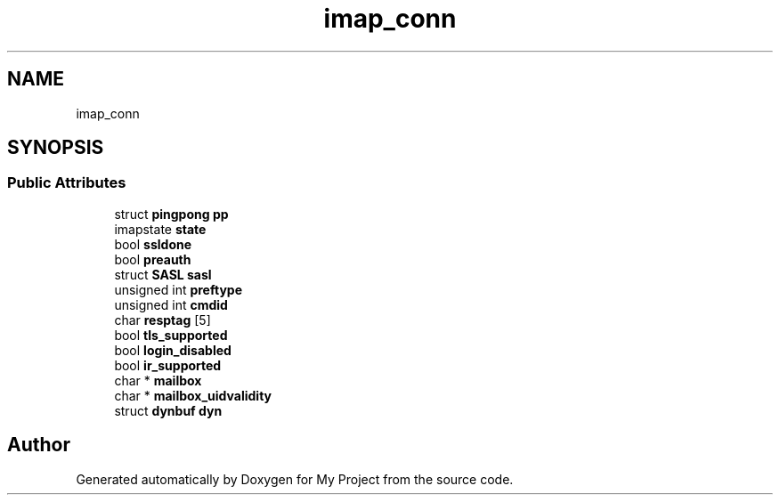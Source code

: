 .TH "imap_conn" 3 "Wed Feb 1 2023" "Version Version 0.0" "My Project" \" -*- nroff -*-
.ad l
.nh
.SH NAME
imap_conn
.SH SYNOPSIS
.br
.PP
.SS "Public Attributes"

.in +1c
.ti -1c
.RI "struct \fBpingpong\fP \fBpp\fP"
.br
.ti -1c
.RI "imapstate \fBstate\fP"
.br
.ti -1c
.RI "bool \fBssldone\fP"
.br
.ti -1c
.RI "bool \fBpreauth\fP"
.br
.ti -1c
.RI "struct \fBSASL\fP \fBsasl\fP"
.br
.ti -1c
.RI "unsigned int \fBpreftype\fP"
.br
.ti -1c
.RI "unsigned int \fBcmdid\fP"
.br
.ti -1c
.RI "char \fBresptag\fP [5]"
.br
.ti -1c
.RI "bool \fBtls_supported\fP"
.br
.ti -1c
.RI "bool \fBlogin_disabled\fP"
.br
.ti -1c
.RI "bool \fBir_supported\fP"
.br
.ti -1c
.RI "char * \fBmailbox\fP"
.br
.ti -1c
.RI "char * \fBmailbox_uidvalidity\fP"
.br
.ti -1c
.RI "struct \fBdynbuf\fP \fBdyn\fP"
.br
.in -1c

.SH "Author"
.PP 
Generated automatically by Doxygen for My Project from the source code\&.
